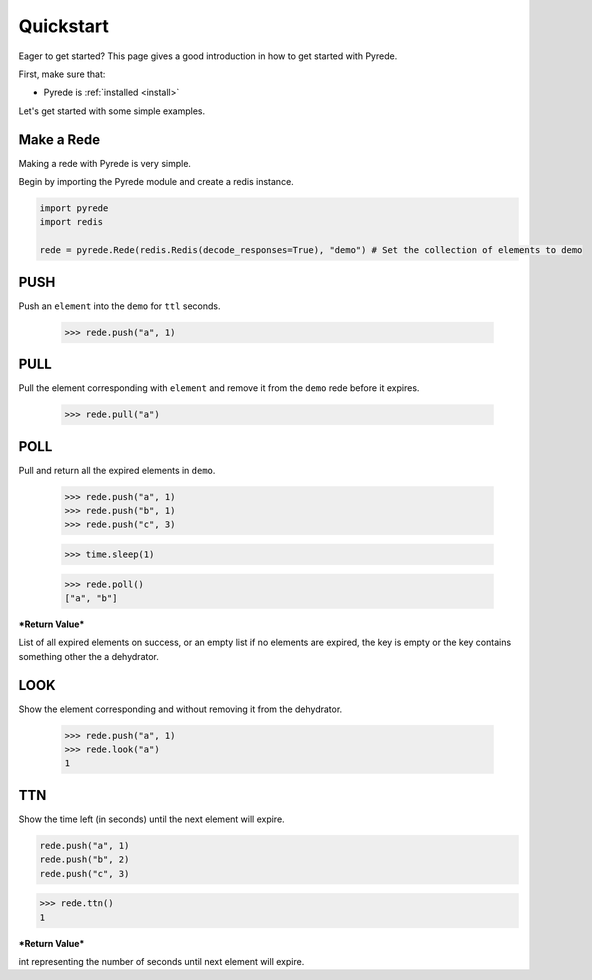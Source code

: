 .. _quickstart:

Quickstart
==========

.. image:: http://

.. module:: pyrede.core

Eager to get started? This page gives a good introduction in how to get started
with Pyrede.

First, make sure that:

* Pyrede is :ref:`installed <install>`


Let's get started with some simple examples.


Make a Rede
--------------

Making a rede with Pyrede is very simple.

Begin by importing the Pyrede module and create a redis instance.

.. code-block:: python

    import pyrede
    import redis

    rede = pyrede.Rede(redis.Redis(decode_responses=True), "demo") # Set the collection of elements to demo


PUSH
------

Push an ``element`` into the ``demo`` for ``ttl`` seconds.

    >>> rede.push("a", 1)


PULL
------

Pull the element corresponding with ``element`` and remove it from the ``demo`` rede before it expires.

    >>> rede.pull("a")


POLL
------

Pull and return all the expired elements in ``demo``.

    >>> rede.push("a", 1)
    >>> rede.push("b", 1)
    >>> rede.push("c", 3)

    >>> time.sleep(1)

    >>> rede.poll()
    ["a", "b"]

***Return Value***

List of all expired elements on success, or an empty list if no elements are expired, the key is empty or the key contains something other the a dehydrator.


LOOK
------

Show the element corresponding and without removing it from the dehydrator.

    >>> rede.push("a", 1)
    >>> rede.look("a")
    1

TTN
----

Show the time left (in seconds) until the next element will expire.

.. code-block:: python

    rede.push("a", 1)
    rede.push("b", 2)
    rede.push("c", 3)

>>> rede.ttn()
1

***Return Value***

int representing the number of seconds until next element will expire.
